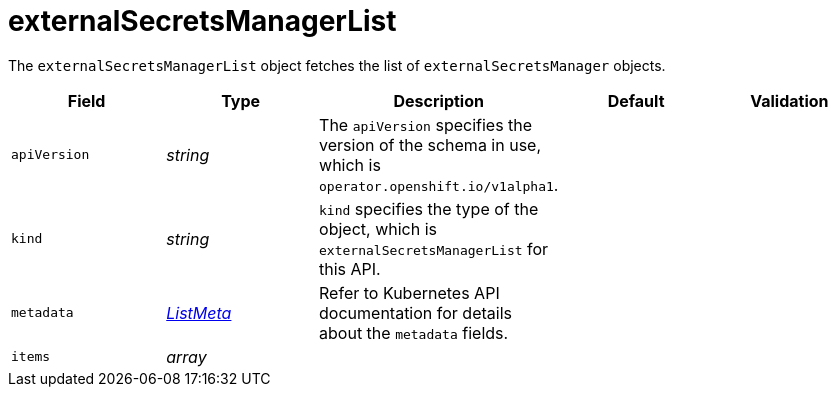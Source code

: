 // Module included in the following assemblies:
//
// * security/external_secrets_operator/external-secrets-operator-api.adoc

:_mod-docs-content-type: REFERENCE
[id="eso-external-secrets-manager-list_{context}"]
= externalSecretsManagerList

The `externalSecretsManagerList` object fetches the list of `externalSecretsManager` objects.


[cols="1,1,1,1,1",options="header"]
|===
| Field
| Type
| Description
| Default
| Validation

| `apiVersion`
| _string_
| The `apiVersion` specifies the version of the schema in use, which is `operator.openshift.io/v1alpha1`.
|
|

| `kind`
| _string_
| `kind` specifies the type of the object, which is `externalSecretsManagerList` for this API.
|
|

| `metadata`
| link:https://kubernetes.io/docs/reference/generated/kubernetes-api/v1.31/#listmeta-v1-meta[_ListMeta_]
| Refer to Kubernetes API documentation for details about the `metadata` fields.
|
|

| `items`
| _array_
|
|
|
|===
